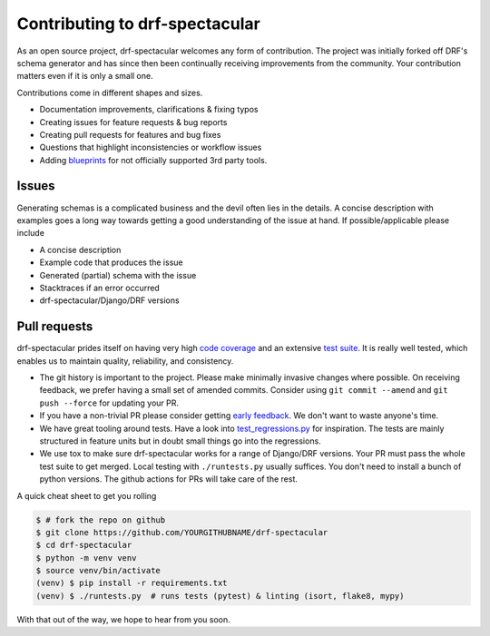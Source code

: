 Contributing to drf-spectacular
===============================

As an open source project, drf-spectacular welcomes any form of contribution. The
project was initially forked off DRF's schema generator and has since then been
continually receiving improvements from the community. Your contribution matters
even if it is only a small one.

Contributions come in different shapes and sizes.

* Documentation improvements, clarifications & fixing typos
* Creating issues for feature requests & bug reports
* Creating pull requests for features and bug fixes
* Questions that highlight inconsistencies or workflow issues
* Adding `blueprints`_ for not officially supported 3rd party tools.

Issues
------

Generating schemas is a complicated business and the devil often lies in the details.
A concise description with examples goes a long way towards getting a good understanding
of the issue at hand. If possible/applicable please include

* A concise description
* Example code that produces the issue
* Generated (partial) schema with the issue
* Stacktraces if an error occurred
* drf-spectacular/Django/DRF versions

Pull requests
-------------

drf-spectacular prides itself on having very high `code coverage`_ and an extensive `test suite`_.
It is really well tested, which enables us to maintain quality, reliability, and consistency.

* The git history is important to the project. Please make minimally invasive changes where possible.
  On receiving feedback, we prefer having a small set of amended commits.
  Consider using ``git commit --amend`` and ``git push --force`` for updating your PR.
* If you have a non-trivial PR please consider getting `early feedback`_. We don't want to waste anyone's time.
* We have great tooling around tests. Have a look into `test_regressions.py`_ for inspiration.
  The tests are mainly structured in feature units but in doubt small things go into the regressions.
* We use tox to make sure drf-spectacular works for a range of Django/DRF versions.
  Your PR must pass the whole test suite to get merged. Local testing with ``./runtests.py`` usually suffices.
  You don't need to install a bunch of python versions. The github actions for PRs will take care of the rest.

A quick cheat sheet to get you rolling

.. code:: console

  $ # fork the repo on github
  $ git clone https://github.com/YOURGITHUBNAME/drf-spectacular
  $ cd drf-spectacular
  $ python -m venv venv
  $ source venv/bin/activate
  (venv) $ pip install -r requirements.txt
  (venv) $ ./runtests.py  # runs tests (pytest) & linting (isort, flake8, mypy)


With that out of the way, we hope to hear from you soon.

.. _code coverage: https://app.codecov.io/gh/tfranzel/drf-spectacular
.. _test suite: https://github.com/tfranzel/drf-spectacular/tree/master/tests
.. _blueprints: https://drf-spectacular.readthedocs.io/en/latest/blueprints.html
.. _early feedback: https://github.com/tfranzel/drf-spectacular/issues
.. _test_regressions.py: https://github.com/tfranzel/drf-spectacular/blob/master/tests/test_regressions.py



